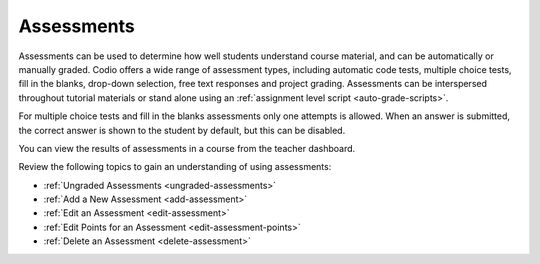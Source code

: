.. meta::
   :description: Assessments are automatically or manually graded questions.
   
.. _assessments:

Assessments
===========
Assessments can be used to determine how well students understand course material, and can be automatically or manually graded. Codio offers a wide range of assessment types, including automatic code tests, multiple choice tests, fill in the blanks, drop-down selection, free text responses and project grading. Assessments can be interspersed throughout tutorial materials or stand alone using an :ref:`assignment level script <auto-grade-scripts>`. 

For multiple choice tests and fill in the blanks assessments only one attempts is allowed. When an answer is submitted, the correct answer is shown to the student by default, but this can be disabled.

You can view the results of assessments in a course from the teacher dashboard.

Review the following topics to gain an understanding of using assessments:

- :ref:`Ungraded Assessments <ungraded-assessments>`
- :ref:`Add a New Assessment <add-assessment>`
- :ref:`Edit an Assessment <edit-assessment>`
- :ref:`Edit Points for an Assessment <edit-assessment-points>`
- :ref:`Delete an Assessment <delete-assessment>`